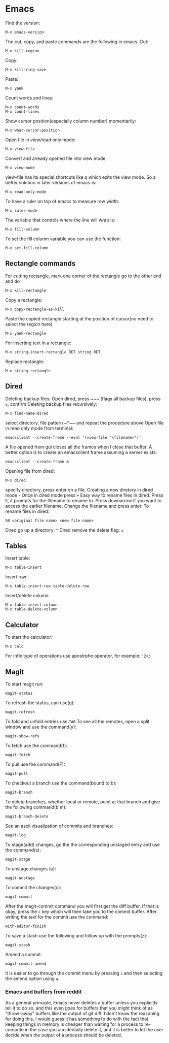 * Emacs
Find the version:
#+BEGIN_SRC elisp
M-x emacs-version
#+END_SRC
The cut, copy, and paste commands are the following in emacs:
Cut:
#+BEGIN_SRC elisp
M-x kill-region
#+END_SRC
Copy:
#+BEGIN_SRC elisp
M-x kill-ring-save
#+END_SRC
Paste:
#+BEGIN_SRC elisp
M-x yank
#+END_SRC
Count words and lines:
#+BEGIN_SRC elisp
M-x count-words
M-x count-lines
#+END_SRC
Show cursor position(especially column number) momentarily:
#+BEGIN_SRC elisp
M-x what-cursor-position
#+END_SRC
Open file in view/read only mode:
#+BEGIN_SRC elisp
M-x view-file
#+END_SRC
Convert and already opened file into view mode:
#+BEGIN_SRC elisp
M-x view-mode
#+END_SRC
view-file has its special shortcuts like q which exits the view mode. So a better solution in later versions of emacs is:
#+BEGIN_SRC elisp
M-x read-only-mode
#+END_SRC
To have a ruler on top of emacs to measure row width:
#+BEGIN_SRC elisp
  M-x ruler-mode
#+END_SRC
The variable that controls where the line will wrap is:
#+BEGIN_SRC elisp
M-x fill-column
#+END_SRC
To set the fill column variable you can use the function:
#+BEGIN_SRC elisp
  M-x set-fill-column
#+END_SRC
** Rectangle commands
For cutting rectangle, mark one corner of the rectangle go to the other end and do
#+BEGIN_SRC elisp
M-x kill-rectangle
#+END_SRC
Copy a rectangle:
#+BEGIN_SRC elisp
M-x copy-rectangle-as-kill
#+END_SRC
Paste the copied rectangle starting at the position of cursor(no need to select the region here)
#+BEGIN_SRC elisp
M-x yank-rectangle
#+END_SRC
For inserting text in a rectangle:
#+BEGIN_SRC elisp
M-x string-insert-rectangle RET string RET
#+END_SRC
Replace rectangle:
#+BEGIN_SRC elisp
M-x string-rectangle
#+END_SRC
** Dired
Deleting backup files: Open dired, press ~​~​~ (flags all backup files), press ~x~, confirm
Deleting backup files recursively:
#+BEGIN_SRC elisp
M-x find-name-dired
#+END_SRC
select directory, file pattern ~*​~​~ and repeat the procedure above
Open file in read only mode from terminal:
#+BEGIN_SRC shell
emacsclient --create-frame --eval '(view-file "<filename>")'
#+END_SRC
A file opened from gui closes all the frames when I close that buffer. A better option is to create an emacsclient frame assuming a server exists:
#+BEGIN_SRC shell
emacsclient --create-frame &
#+END_SRC
Opening file from dired:
#+BEGIN_SRC elisp
M-x dired
#+END_SRC
specify directory, press enter on a file.
Creating a new diretory in dired mode - Once in dired mode press ~+~
Easy way to rename files in dired: Press ~R~, it prompts for the filename to rename to. Press downarrow if you want to access the earlier filename. Change the filename and press enter.
To rename files in dired:
#+BEGIN_SRC elisp
%R <original file name> <new file name>
#+END_SRC
Dired go up a directory: ~^~
Dired remove the delete flag: ~u~
** Tables
Insert table:
#+BEGIN_SRC elisp
M-x table-insert
#+END_SRC
Insert row:
#+BEGIN_SRC elisp
M-x table-insert-row table-delete-row
#+END_SRC
Insert/delete column:
#+BEGIN_SRC elisp
  M-x table-insert-column
  M-x table-delete-column
#+END_SRC
** Calculator
To start the calculator:
#+BEGIN_SRC elisp
M-x calc
#+END_SRC
For infix type of operations use apostrphe operator, for example: ~'2+3~
** Magit
To start magit run:
#+BEGIN_SRC elisp
  magit-status
#+END_SRC
To refresh the status, can use(g):
#+BEGIN_SRC elisp
  magit-refresh
#+END_SRC
To fold and unfold entries use ~TAB~
To see all the remotes, open a split window and use the command(y):
#+BEGIN_SRC elisp
  magit-show-refs
#+END_SRC
To fetch use the command(f):
#+BEGIN_SRC elisp
magit-fetch
#+END_SRC
To pull use the command(F):
#+BEGIN_SRC elisp
magit-pull
#+END_SRC
To checkout a branch use the command(bound to b):
#+BEGIN_SRC elisp
magit-branch
#+END_SRC
To delete branches, whether local or remote, point at that branch and give the following command(b m):
#+BEGIN_SRC elisp
magit-branch-delete
#+END_SRC
See an ascii visualization of commits and branches:
#+BEGIN_SRC elisp
magit-log
#+END_SRC
To stage(add) changes, go the the corresponding unstaged entry and use the command(s):
#+BEGIN_SRC elisp
magit-stage
#+END_SRC
To unstage changes (u):
#+BEGIN_SRC elisp
magit-unstage
#+END_SRC
To commit the changes(c):
#+BEGIN_SRC elisp
magit-commit
#+END_SRC
After the magit-commit command you will first get the diff buffer. If that is okay, press the ~c~ key which will then take you to the commit buffer.
After writing the text for the commit use the command:
#+BEGIN_SRC elisp
with-editor-finish
#+END_SRC
To save a stash use the following and follow up with the prompts(z):
#+BEGIN_SRC elisp
  magit-stash
#+END_SRC
Amend a commit:
#+BEGIN_SRC elisp
magit-commit-amend
#+END_SRC
It is easier to go through the commit menu by pressing ~c~ and then selecting the amend option using ~a~.
*** Emacs and buffers from reddit
As a general principle, Emacs never deletes a buffer unless you explicitly tell it to do so, and this even goes for buffers that you might think of as "throw-away" buffers like the output of git diff. I don't know the reasoning for doing this, I would guess it has something to do with the fact that keeping things in memory is cheaper than waiting for a process to re-compute in the case you accidentally delete it, and it is better to let the user decide when the output of a process should be deleted.
